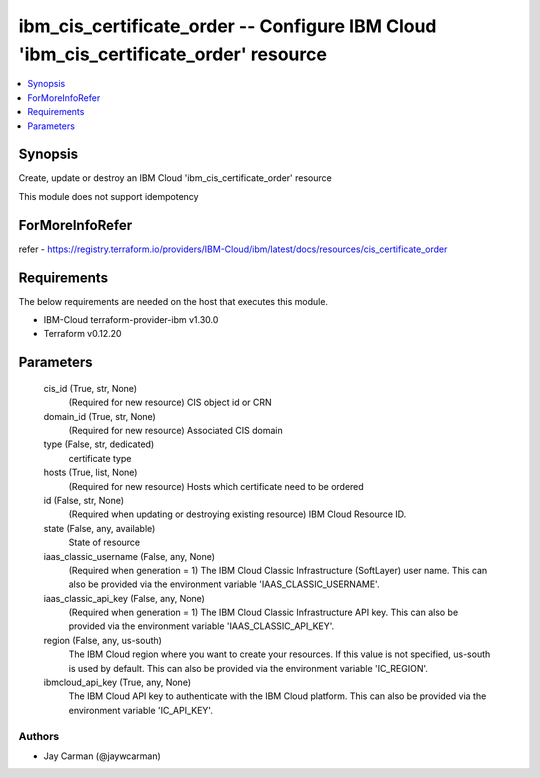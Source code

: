 
ibm_cis_certificate_order -- Configure IBM Cloud 'ibm_cis_certificate_order' resource
=====================================================================================

.. contents::
   :local:
   :depth: 1


Synopsis
--------

Create, update or destroy an IBM Cloud 'ibm_cis_certificate_order' resource

This module does not support idempotency


ForMoreInfoRefer
----------------
refer - https://registry.terraform.io/providers/IBM-Cloud/ibm/latest/docs/resources/cis_certificate_order

Requirements
------------
The below requirements are needed on the host that executes this module.

- IBM-Cloud terraform-provider-ibm v1.30.0
- Terraform v0.12.20



Parameters
----------

  cis_id (True, str, None)
    (Required for new resource) CIS object id or CRN


  domain_id (True, str, None)
    (Required for new resource) Associated CIS domain


  type (False, str, dedicated)
    certificate type


  hosts (True, list, None)
    (Required for new resource) Hosts which certificate need to be ordered


  id (False, str, None)
    (Required when updating or destroying existing resource) IBM Cloud Resource ID.


  state (False, any, available)
    State of resource


  iaas_classic_username (False, any, None)
    (Required when generation = 1) The IBM Cloud Classic Infrastructure (SoftLayer) user name. This can also be provided via the environment variable 'IAAS_CLASSIC_USERNAME'.


  iaas_classic_api_key (False, any, None)
    (Required when generation = 1) The IBM Cloud Classic Infrastructure API key. This can also be provided via the environment variable 'IAAS_CLASSIC_API_KEY'.


  region (False, any, us-south)
    The IBM Cloud region where you want to create your resources. If this value is not specified, us-south is used by default. This can also be provided via the environment variable 'IC_REGION'.


  ibmcloud_api_key (True, any, None)
    The IBM Cloud API key to authenticate with the IBM Cloud platform. This can also be provided via the environment variable 'IC_API_KEY'.













Authors
~~~~~~~

- Jay Carman (@jaywcarman)

